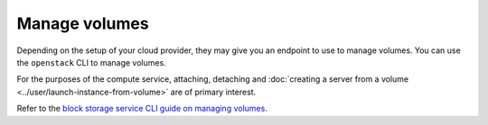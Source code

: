==============
Manage volumes
==============

Depending on the setup of your cloud provider, they may give you an endpoint to
use to manage volumes. You can use the ``openstack`` CLI to manage volumes.

For the purposes of the compute service, attaching, detaching and
:doc:`creating a server from a volume <../user/launch-instance-from-volume>`
are of primary interest.

Refer to the `block storage service CLI guide on managing volumes
<https://docs.openstack.org/cinder/latest/cli/cli-manage-volumes.html>`_.
